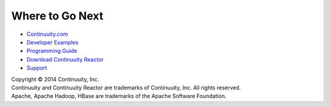 Where to Go Next
================
- `Continuuity.com <http://continuuity.com>`_
- `Developer Examples <examples>`_
- `Programming Guide <programming>`_
- `Download Continuuity Reactor <download>`_
- `Support <http://support.continuuity.com/>`_

| Copyright © 2014 Continuuity, Inc.
| Continuuity and Continuuity Reactor are trademarks of Continuuity, Inc. All rights reserved.
| Apache, Apache Hadoop, HBase are trademarks of the Apache Software Foundation.
